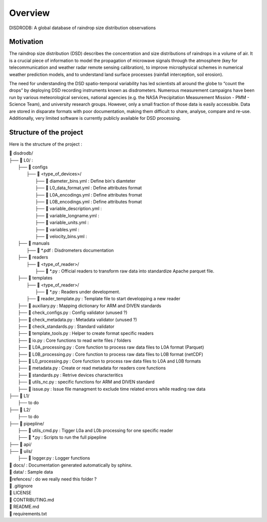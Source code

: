 ========
Overview
========

DISDRODB: A global database of raindrop size distribution observations



Motivation
================

The raindrop size distribution (DSD) describes the concentration and size distributions of raindrops in a volume of air. It is a crucial piece of  information to model the propagation of microwave signals through the atmosphere (key for telecommunication and weather radar remote sensing calibration), to improve microphysical schemes in numerical weather prediction models, and to understand land surface processes (rainfall interception, soil erosion). 

The need for understanding the DSD spatio-temporal variability has led scientists all around the globe to “count the drops” by deploying DSD recording instruments known as disdrometers. Numerous measurement campaigns have been run by various meteorological services, national agencies (e.g. the NASA Precipitation Measurement Mission - PMM - Science Team), and university research groups. However, only a small fraction of those data is easily accessible. Data are stored in disparate formats with poor documentation, making them difficult to share, analyse, compare and re-use.  Additionally, very limited software is currently publicly available for DSD processing.


Structure of the project
========================


Here is the structure of the project : 

| 📁 disdrodb/
| ├── 📁 L0/ : 
|     ├── 📁 configs
|     	├── 📁 <type_of_devices>/
|     		├── 📜 diameter_bins.yml : Define bin's diamteter
|     		├── 📜 L0_data_format.yml : Define attributes format
|     		├── 📜 L0A_encodings.yml : Define attributes fromat
|     		├── 📜 L0B_encodings.yml : Define attributes fromat
|     		├── 📜 variable_description.yml : 
|     		├── 📜 variable_longname.yml : 
|     		├── 📜 variable_units.yml : 
|     		├── 📜 variables.yml : 
|     		├── 📜 velocity_bins.yml : 
|     ├── 📁 manuals 
|       ├── 📜 *.pdf : Disdrometers documentation
|     ├── 📁 readers 
|     	├── 📁 <type_of_reader>/
|     		├── 📜 *.py : Official readers to transform raw data into standardize Apache parquet file.
|     ├── 📁 templates
|     	├── 📁 <type_of_reader>/
|     		├── 📜 *.py : Readers under development. 
|       ├── 📜 reader_template.py : Template file to start developping a new reader
|     ├── 📜 auxiliary.py : Mapping dictionary for ARM and DIVEN standards
|     ├── 📜 check_configs.py : Config validator (unused ?)
|     ├── 📜 check_metadata.py : Metadata validator (unused ?)
|     ├── 📜 check_standards.py : Standard validator
|     ├── 📜 template_tools.py : Helper to create format specific readers
|     ├── 📜 io.py : Core functions to read write files / folders
|     ├── 📜 L0A_processing.py : Core function to process raw data files to L0A format (Parquet)
|     ├── 📜 L0B_processing.py : Core function to process raw data files to L0B format (netCDF)
|     ├── 📜 L0_processing.py : Core function to process raw data files to L0A and L0B formats
|     ├── 📜 metadata.py : Create or read metadata for readers core functions
|     ├── 📜 standards.py : Retrive devices characteritics
|     ├── 📜 utils_nc.py : specific functions for ARM and DIVEN standard  
|     ├── 📜 issue.py : Issue file managment to exclude time related errors while reading raw data
| ├── 📁 L1/
|     ├── to do
| ├── 📁 L2/
|     ├── to do
| ├── 📁 pipepline/
|   ├── 📜 utils_cmd.py : Tigger L0a and L0b processing for one specific reader
|   ├── 📜 *.py : Scripts to run the full pipepline
| ├── 📁 api/
| ├── 📁 uils/
|   ├── 📜 logger.py : Logger functions
| 📁 docs/ : Documentation generated automatically by sphinx. 
| 📁 data/ : Sample data
| 📁refences/ : do we really need this folder ? 
| 📜 .gitignore
| 📜 LICENSE
| 📜 CONTRIBUTING.md
| 📜 README.md
| 📜 requirements.txt





